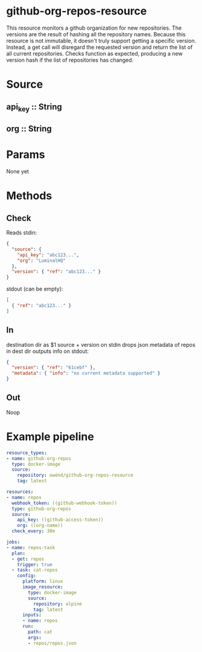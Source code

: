 * github-org-repos-resource
  This resource monitors a github organization for new repositories. The versions are the result of hashing all the repository names. Because this resource is not immutable, it doesn't truly support getting a specific version. Instead, a get call will disregard the requested version and return the list of all current repositories. Checks function as expected, producing a new version hash if the list of repositories has changed.
* Source
** api_key :: String
** org :: String
* Params
None yet

* Methods
** Check
Reads stdin:
#+BEGIN_SRC JSON
{
  "source": {
    "api_key": "abc123...",
    "org": "LuminalHQ"
  },
  "version": { "ref": "abc123..." }
}
#+END_SRC
stdout (can be empty):
#+BEGIN_SRC JSON
[
  { "ref": "abc123..." }
]
#+END_SRC
** In
destination dir as $1
source + version on stdin
drops json metadata of repos in dest dir
outputs info on stdout:
#+BEGIN_SRC JSON
{
  "version": { "ref": "61cebf" },
  "metadata": { "info": "no current metadata supported" }
}
#+END_SRC
** Out
Noop
* Example pipeline
#+BEGIN_SRC yaml
resource_types:
- name: github-org-repos
  type: docker-image
  source:
    repository: owend/github-org-repos-resource
    tag: latest

resources:
- name: repos
  webhook_token: ((github-webhook-token))
  type: github-org-repos
  source:
    api_key: ((github-access-token))
    org: ((org-name))
  check_every: 30m

jobs:
- name: repos-task
  plan:
  - get: repos
    trigger: true
  - task: cat-repos
    config:
      platform: linux
      image_resource:
        type: docker-image
        source:
          repository: alpine
          tag: latest
      inputs:
      - name: repos
      run:
        path: cat
        args:
        - repos/repos.json
#+END_SRC
